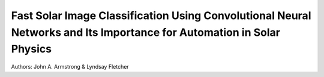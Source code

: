 Fast Solar Image Classification Using Convolutional Neural Networks and Its Importance for Automation in Solar Physics
======================================================================================================================

Authors: John A. Armstrong & Lyndsay Fletcher